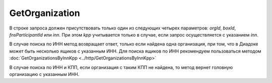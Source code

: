 GetOrganization
===============

.. http:get:: /GetOrganization

	:queryparam orgId: идентификатор организации. Необязательный параметр.
	:queryparam boxId: идентификатор ящика организации. Необязательный параметр.
	:queryparam fnsParticipantId: идентификатор участника электронного документооборота. Необязательный параметр.
	:queryparam inn: ИНН организации. Необязательный параметр.
	:queryparam kpp: КПП организации. Необязательный параметр.

	:requestheader Authorization: данные, необходимые для :doc:`авторизации <../Authorization>`.

	:statuscode 200: операция успешно завершена.
	:statuscode 400: данные в запросе имеют неверный формат или отсутствуют обязательные параметры.
	:statuscode 401: в запросе отсутствует HTTP-заголовок ``Authorization`` или в этом заголовке содержатся некорректные авторизационные данные.
	:statuscode 404: организация с указанным идентификатором не найдена в справочнике.
	:statuscode 405: используется неподходящий HTTP-метод.
	:statuscode 500: при обработке запроса возникла непредвиденная ошибка.

	:response Body: Тело ответа содержит структуру :doc:`Organization <../proto/Organization>`.
	
В строке запроса должен присутствовать только один из следующих четырех параметров: *orgId*, *boxId*, *fnsParticipantId* или *inn*. При этом *kpp* учитывается только в случае, если запрос осуществляется с указанием *inn*.

В случае поиска по ИНН метод возвращает ответ, только если найдена одна организация, при том, что в Диадоке может быть несколько ящиков с указанным ИНН. Для поиска ящиков по ИНН рекомендуем пользоваться методом  :doc:`GetOrganizationsByInnKpp <../http/GetOrganizationsByInnKpp>`

В случае поиска по ИНН и КПП, если организация с таким КПП не найдена, то метод вернет головную организацию с указанным ИНН.